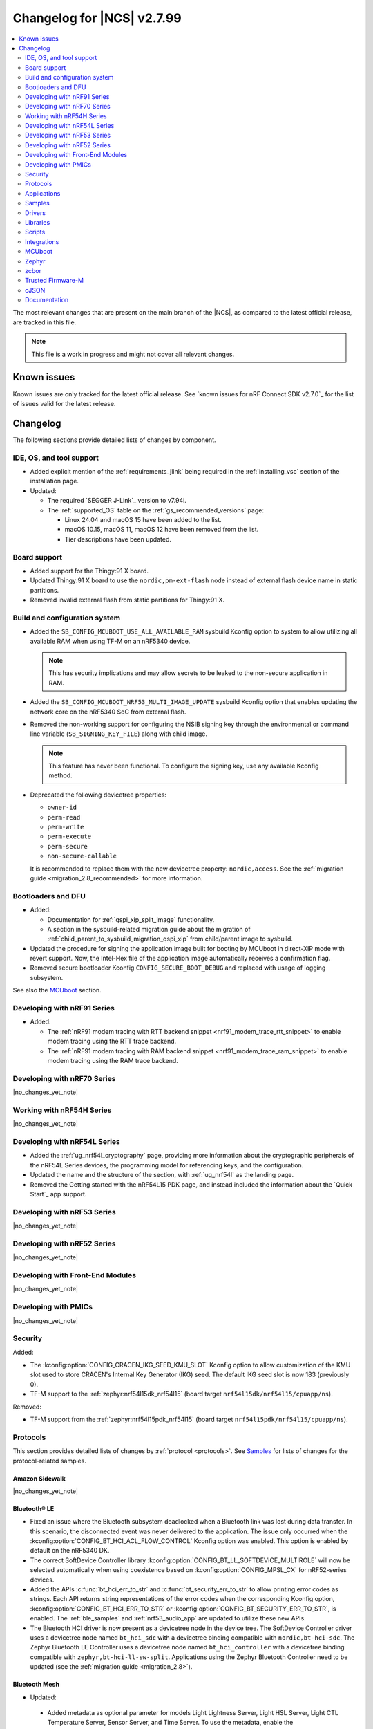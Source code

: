 .. _ncs_release_notes_changelog:

Changelog for |NCS| v2.7.99
###########################

.. contents::
   :local:
   :depth: 2

The most relevant changes that are present on the main branch of the |NCS|, as compared to the latest official release, are tracked in this file.

.. note::
   This file is a work in progress and might not cover all relevant changes.

.. HOWTO

   When adding a new PR, decide whether it needs an entry in the changelog.
   If it does, update this page.
   Add the sections you need, as only a handful of sections is kept when the changelog is cleaned.
   "Protocols" section serves as a highlight section for all protocol-related changes, including those made to samples, libraries, and so on.

Known issues
************

Known issues are only tracked for the latest official release.
See `known issues for nRF Connect SDK v2.7.0`_ for the list of issues valid for the latest release.

Changelog
*********

The following sections provide detailed lists of changes by component.

IDE, OS, and tool support
=========================

* Added explicit mention of the :ref:`requirements_jlink` being required in the :ref:`installing_vsc` section of the installation page.
* Updated:

  * The required `SEGGER J-Link`_ version to v7.94i.
  * The :ref:`supported_OS` table on the :ref:`gs_recommended_versions` page:

    * Linux 24.04 and macOS 15 have been added to the list.
    * macOS 10.15, macOS 11, macOS 12 have been removed from the list.
    * Tier descriptions have been updated.

Board support
=============

* Added support for the Thingy:91 X board.
* Updated Thingy:91 X board to use the ``nordic,pm-ext-flash`` node instead of external flash device name in static partitions.
* Removed invalid external flash from static partitions for Thingy:91 X.

Build and configuration system
==============================

* Added the ``SB_CONFIG_MCUBOOT_USE_ALL_AVAILABLE_RAM`` sysbuild Kconfig option to system to allow utilizing all available RAM when using TF-M on an nRF5340 device.

  .. note::
     This has security implications and may allow secrets to be leaked to the non-secure application in RAM.

* Added the ``SB_CONFIG_MCUBOOT_NRF53_MULTI_IMAGE_UPDATE`` sysbuild Kconfig option that enables updating the network core on the nRF5340 SoC from external flash.

* Removed the non-working support for configuring the NSIB signing key through the environmental or command line variable (``SB_SIGNING_KEY_FILE``) along with child image.

  .. note::
     This feature has never been functional.
     To configure the signing key, use any available Kconfig method.

* Deprecated the following devicetree properties:

  * ``owner-id``
  * ``perm-read``
  * ``perm-write``
  * ``perm-execute``
  * ``perm-secure``
  * ``non-secure-callable``

  It is recommended to replace them with the new devicetree property: ``nordic,access``.
  See the :ref:`migration guide <migration_2.8_recommended>` for more information.

Bootloaders and DFU
===================

* Added:

  * Documentation for :ref:`qspi_xip_split_image` functionality.
  * A section in the sysbuild-related migration guide about the migration of :ref:`child_parent_to_sysbuild_migration_qspi_xip` from child/parent image to sysbuild.

* Updated the procedure for signing the application image built for booting by MCUboot in direct-XIP mode with revert support.
  Now, the Intel-Hex file of the application image automatically receives a confirmation flag.

* Removed secure bootloader Kconfig ``CONFIG_SECURE_BOOT_DEBUG`` and replaced with usage of logging subsystem.

See also the `MCUboot`_ section.

Developing with nRF91 Series
============================

* Added:

  * The :ref:`nRF91 modem tracing with RTT backend snippet <nrf91_modem_trace_rtt_snippet>` to enable modem tracing using the RTT trace backend.
  * The :ref:`nRF91 modem tracing with RAM backend snippet <nrf91_modem_trace_ram_snippet>` to enable modem tracing using the RAM trace backend.

Developing with nRF70 Series
============================

|no_changes_yet_note|

Working with nRF54H Series
==========================

|no_changes_yet_note|

Developing with nRF54L Series
=============================

* Added the :ref:`ug_nrf54l_cryptography` page, providing more information about the cryptographic peripherals of the nRF54L Series devices, the programming model for referencing keys, and the configuration.
* Updated the name and the structure of the section, with :ref:`ug_nrf54l` as the landing page.
* Removed the Getting started with the nRF54L15 PDK page, and instead included the information about the `Quick Start`_ app support.

Developing with nRF53 Series
============================

|no_changes_yet_note|

Developing with nRF52 Series
============================

|no_changes_yet_note|

Developing with Front-End Modules
=================================

|no_changes_yet_note|

Developing with PMICs
=====================

|no_changes_yet_note|

Security
========

Added:

* The :kconfig:option:`CONFIG_CRACEN_IKG_SEED_KMU_SLOT` Kconfig option to allow customization of the KMU slot used to store CRACEN's Internal Key Generator (IKG) seed. The default IKG seed slot is now 183 (previously 0).
* TF-M support to the :ref:`zephyr:nrf54l15dk_nrf54l15` (board target ``nrf54l15dk/nrf54l15/cpuapp/ns``).

Removed:

* TF-M support from the :ref:`zephyr:nrf54l15pdk_nrf54l15` (board target ``nrf54l15pdk/nrf54l15/cpuapp/ns``).

Protocols
=========

This section provides detailed lists of changes by :ref:`protocol <protocols>`.
See `Samples`_ for lists of changes for the protocol-related samples.

Amazon Sidewalk
---------------

|no_changes_yet_note|

Bluetooth® LE
-------------

* Fixed an issue where the Bluetooth subsystem deadlocked when a Bluetooth link was lost during data transfer.
  In this scenario, the disconnected event was never delivered to the application.
  The issue only occurred when the :kconfig:option:`CONFIG_BT_HCI_ACL_FLOW_CONTROL` Kconfig option was enabled.
  This option is enabled by default on the nRF5340 DK.
* The correct SoftDevice Controller library :kconfig:option:`CONFIG_BT_LL_SOFTDEVICE_MULTIROLE` will now be selected automatically when using coexistence based on :kconfig:option:`CONFIG_MPSL_CX` for nRF52-series devices.
* Added the APIs :c:func:`bt_hci_err_to_str` and :c:func:`bt_security_err_to_str` to allow printing error codes as strings.
  Each API returns string representations of the error codes when the corresponding Kconfig option, :kconfig:option:`CONFIG_BT_HCI_ERR_TO_STR` or :kconfig:option:`CONFIG_BT_SECURITY_ERR_TO_STR`, is enabled.
  The :ref:`ble_samples` and :ref:`nrf53_audio_app` are updated to utilize these new APIs.
* The Bluetooth HCI driver is now present as a devicetree node in the device tree.
  The SoftDevice Controller driver uses a devicetree node named ``bt_hci_sdc`` with a devicetree binding compatible with ``nordic,bt-hci-sdc``.
  The Zephyr Bluetooth LE Controller uses a devicetree node named ``bt_hci_controller`` with a devicetree binding compatible with ``zephyr,bt-hci-ll-sw-split``.
  Applications using the Zephyr Bluetooth Controller need to be updated (see the :ref:`migration guide <migration_2.8>`).

Bluetooth Mesh
--------------

* Updated:

 * Added metadata as optional parameter for models Light Lightness Server, Light HSL Server, Light CTL Temperature Server, Sensor Server, and Time Server.
   To use the metadata, enable the :kconfig:option:`CONFIG_BT_MESH_LARGE_COMP_DATA_SRV` Kconfig option.

* Removed the ``BT_MESH_SENSOR_USE_LEGACY_SENSOR_VALUE`` Kconfig option, deprecated in the |NCS| v2.6.0, as the old APIs, based on the :c:struct:`sensor_value` type, are removed.
  Applications using the old APIs must be updated, as described in the :ref:`v2.6.0 migration guide <nrf5340_audio_migration_notes>`.

DECT NR+
--------

|no_changes_yet_note|

Enhanced ShockBurst (ESB)
-------------------------

|no_changes_yet_note|

Gazell
------

|no_changes_yet_note|

Matter
------

* Added:

  * The Kconfig options to configure parameters impacting persistent subscriptions re-establishment:

    * :kconfig:option:`CONFIG_CHIP_MAX_ACTIVE_CASE_CLIENTS`
    * :kconfig:option:`CONFIG_CHIP_MAX_ACTIVE_DEVICES`
    * :kconfig:option:`CONFIG_CHIP_SUBSCRIPTION_RESUMPTION_MIN_RETRY_INTERVAL`
    * :kconfig:option:`CONFIG_CHIP_SUBSCRIPTION_RESUMPTION_RETRY_MULTIPLIER`

  * The :ref:`ug_matter_device_memory_profiling` section to the :ref:`ug_matter_device_optimizing_memory` page.
    The section contains useful commands for measuring memory and troubleshooting tips.
  * The ZMS file subsystem to all devices that contain RRAM, such as the nRF54L Series devices.

* Changed:

  * The default Trusted Storage AEAD key to Hardware Unique Key (HUK) for supported nRF54L Series devices.
  * Renamed the ``CONFIG_CHIP_FACTORY_RESET_ERASE_NVS`` Kconfig option to :kconfig:option:`CONFIG_CHIP_FACTORY_RESET_ERASE_SETTINGS`.
    The new Kconfig option now works for both NVS and ZMS file system backends.
  * The firmware version format used for informational purposes when using the :file:``VERSION`` file.
    The format now includes the optional ``EXTRAVERSION`` component.

Matter fork
+++++++++++

The Matter fork in the |NCS| (``sdk-connectedhomeip``) contains all commits from the upstream Matter repository up to, and including, the ``v1.3.0.0`` tag.

The following list summarizes the most important changes inherited from the upstream Matter:

|no_changes_yet_note|

nRF IEEE 802.15.4 radio driver
------------------------------

|no_changes_yet_note|

Thread
------

* Added the :ref:`ug_thread_build_report` and described how to use it.
* Changed the default Trusted Storage AEAD key to Hardware Unique Key (HUK) for supported nRF54L Series devices.

Zigbee
------

|no_changes_yet_note|

Wi-Fi
-----

* The WPA supplicant is now switched to Zephyr upstream's fork instead of |NCS|.

Applications
============

This section provides detailed lists of changes by :ref:`application <applications>`.

Machine learning
----------------

* Added:

  * Support for sampling ADXL362 sensor from PPR core on the :ref:`zephyr:nrf54h20dk_nrf54h20`.

Asset Tracker v2
----------------

* Added a note that the :ref:`asset_tracker_v2` application is in the maintenance mode and recommended to use the :ref:`nrf_cloud_multi_service` sample instead.

Connectivity Bridge
-------------------

* Updated the new nrfx UARTE driver implementation by setting the :kconfig:option:`CONFIG_UART_NRFX_UARTE_LEGACY_SHIM` Kconfig option to ``n``.
  This resolves an issue where data from UART0 ends up in UART1 sometimes after the device was reset.

IPC radio firmware
------------------

|no_changes_yet_note|

Matter Bridge
-------------

* Added:

  * The :kconfig:option:`CONFIG_NCS_SAMPLE_MATTER_ZAP_FILES_PATH` Kconfig option, which specifies ZAP files location for the application.
    By default, the option points to the :file:`src/default_zap` directory and can be changed to any path relative to application's location that contains the ZAP file and :file:`zap-generated` directory.
  * Experimental support for the :ref:`zephyr:nrf54h20dk_nrf54h20`.
  * Optional smart plug device functionality.
  * Experimental support for the Thread protocol.
  * Added :ref:`multiprotocol_bt_thread` page.

nRF5340 Audio
-------------

* Added:

  * The APIs :c:func:`bt_hci_err_to_str` and :c:func:`bt_security_err_to_str` that are used to allow printing error codes as strings.
    Each API returns string representations of the error codes when the corresponding Kconfig option, :kconfig:option:`CONFIG_BT_HCI_ERR_TO_STR` or :kconfig:option:`CONFIG_BT_SECURITY_ERR_TO_STR`, is enabled.

* Updated the :ref:`nrf53_audio_app_overview` documentation page with the :ref:`nrf53_audio_app_overview_files` section.

nRF Desktop
-----------

* Added:

  * A debug configuration enabling the `Fast Pair`_ feature on the nRF54L15 PDK with the ``nrf54l15pdk/nrf54l15/cpuapp`` board target.
  * An application versioning using the :file:`VERSION` file.
    The versioning is only applied to the application configurations that use the MCUboot bootloader.
  * The :ref:`CONFIG_DESKTOP_USB_HID_REPORT_SENT_ON_SOF <config_desktop_app_options>` Kconfig option to :ref:`nrf_desktop_usb_state`.
    The option allows to synchronize providing HID data with USB Start of Frame (SOF).
    The feature reduces the negative impact of jitter related to USB polls, but it also increases HID data latency.
    For details, see :ref:`nrf_desktop_usb_state_sof_synchronization`.
  * Local HID report buffering in :ref:`nrf_desktop_usb_state`.
    This ensures that the memory buffer passed to the USB next stack is valid until a HID report is sent and allows to enqueue up to two HID input reports for a USB HID instance (used only when :ref:`CONFIG_DESKTOP_USB_HID_REPORT_SENT_ON_SOF <config_desktop_app_options>` Kconfig option is enabled).
  * Bootup logs with the manifest semantic version information to :ref:`nrf_desktop_dfu_mcumgr` when the module is used for SUIT DFU and the SDFW supports semantic versioning (requires v0.6.2 and higher).
  * Manifest semantic version information to the firmware information response in :ref:`nrf_desktop_dfu` when the module is used for SUIT DFU and the SDFW supports semantic versioning (requires v0.6.2 and higher).
  * A missing DTS node compatible with ``zephyr,hid-device`` to the nRF52840 DK in the MCUboot QSPI configuration.
    This ensures support for HID over USB when the USB next stack is selected.
  * The USB next stack (:ref:`CONFIG_DESKTOP_USB_STACK_NEXT <config_desktop_app_options>`) implies partial erase feature of the nRF SoC flash driver (:kconfig:option:`CONFIG_SOC_FLASH_NRF_PARTIAL_ERASE`).
    This is done to improve stability of the USB next stack.
    The partial erase feature works around device errors that might be reported by Windows USB host in Device Manager if USB cable is connected while erasing secondary image slot in the background.
  * Bluetooth connectivity support (:ref:`CONFIG_DESKTOP_BT <config_desktop_app_options>`) implies using a separate workqueue for connection TX notify processing (:kconfig:option:`CONFIG_BT_CONN_TX_NOTIFY_WQ`) if MPSL is used for synchronization between the flash memory driver and radio (:kconfig:option:`CONFIG_SOC_FLASH_NRF_RADIO_SYNC_MPSL`).
    This is done to work around the timeout in MPSL flash synchronization (``NCSDK-29354`` known issue).
    See :ref:`known_issues` for details.

* Updated:

  * The :kconfig:option:`CONFIG_BT_ADV_PROV_TX_POWER_CORRECTION_VAL` Kconfig option value in configurations with the Fast Pair support.
    The value is now aligned with the Fast Pair requirements.
  * The :kconfig:option:`CONFIG_NRF_RRAM_WRITE_BUFFER_SIZE` Kconfig option value in the nRF54L15 PDK configurations to ensure short write slots.
    It prevents timeouts in the MPSL flash synchronization caused by allocating long write slots while maintaining a Bluetooth LE connection with short intervals and no connection latency.
  * The method of obtaining hardware ID using Zephyr's :ref:`zephyr:hwinfo_api` on the :ref:`zephyr:nrf54h20dk_nrf54h20`.
    Replaced the custom implementation of the :c:func:`z_impl_hwinfo_get_device_id` function in the nRF Desktop application with the native Zephyr driver function that now supports the :ref:`zephyr:nrf54h20dk_nrf54h20` board target.
    Removed the ``CONFIG_DESKTOP_HWINFO_BLE_ADDRESS_FICR_POSTFIX`` Kconfig option as a postfix constant is no longer needed for the Zephyr native driver.
    The driver uses ``BLE.ADDR``, ``BLE.IR``, and ``BLE.ER`` fields of the Factory Information Configuration Registers (FICR) to provide 8 bytes of unique hardware ID.
  * The :ref:`nrf_desktop_dfu_mcumgr` to recognize the MCUmgr custom group ID (:kconfig:option:`CONFIG_MGMT_GROUP_ID_SUIT`) from the SUITFU subsystem (:kconfig:option:`CONFIG_MGMT_SUITFU`) as a DFU-related command group.
  * All build configurations with the DFU over MCUmgr support to require encryption for operations on the Bluetooth GATT SMP service (see the :kconfig:option:`CONFIG_MCUMGR_TRANSPORT_BT_PERM_RW_ENCRYPT` Kconfig option).
    The Bluetooth pairing procedure of the unpaired Bluetooth peers must now be performed before the DFU operation.
  * The :ref:`nrf_desktop_dfu_mcumgr` to enable the MCUmgr handler that is used to report the bootloader information (see the :kconfig:option:`CONFIG_MCUMGR_GRP_OS_BOOTLOADER_INFO` Kconfig option).
  * The MCUboot image configurations for the :ref:`zephyr:nrf54l15dk_nrf54l15` board to enable Link Time Optimization (LTO) (see the :kconfig:option:`CONFIG_LTO` Kconfig option) and reduce the memory footprint of the bootloader.
  * The partition memory configurations for the :ref:`zephyr:nrf54l15dk_nrf54l15` board to optimize the size of the MCUboot bootloader partition.

nRF Machine Learning (Edge Impulse)
-----------------------------------

|no_changes_yet_note|

Serial LTE modem
----------------

* Added:

  * DTLS support for the ``#XUDPSVR`` and ``#XSSOCKET`` (UDP server sockets) AT commands when the :file:`overlay-native_tls.conf` configuration file is used.
  * The :kconfig:option:`CONFIG_SLM_PPP_FALLBACK_MTU` Kconfig option that is used to control the MTU used by PPP when the cellular link MTU is not returned by the modem in response to the ``AT+CGCONTRDP=0`` AT command.
  * Handler for new nRF Cloud event type ``NRF_CLOUD_EVT_RX_DATA_DISCON``.
  * Support for socket option ``AT_SO_IPV6_DELAYED_ADDR_REFRESH``.

* Removed:

  * Support for the :file:`overlay-native_tls.conf` configuration file with the ``thingy91/nrf9160/ns`` board target.
  * Support for deprecated RAI socket options ``AT_SO_RAI_LAST``, ``AT_SO_RAI_NO_DATA``, ``AT_SO_RAI_ONE_RESP``, ``AT_SO_RAI_ONGOING``, and ``AT_SO_RAI_WAIT_MORE``.

* Updated:

  * AT string parsing to utilize the :ref:`at_parser_readme` library instead of the :ref:`at_cmd_parser_readme` library.
  * The ``#XUDPCLI`` and ``#XSSOCKET`` (UDP client sockets) AT commands to use Zephyr's Mbed TLS with DTLS when the :file:`overlay-native_tls.conf` configuration file is used.

Thingy:53: Matter weather station
---------------------------------

* Added:

  * The :kconfig:option:`CONFIG_NCS_SAMPLE_MATTER_ZAP_FILES_PATH` Kconfig option, which specifies ZAP files location for the application.
    By default, the option points to the :file:`src/default_zap` directory and can be changed to any path relative to application's location that contains the ZAP file and :file:`zap-generated` directory.

Samples
=======

This section provides detailed lists of changes by :ref:`sample <samples>`.

Amazon Sidewalk samples
-----------------------

|no_changes_yet_note|

Bluetooth samples
-----------------

* Added:

  * The :ref:`ble_radio_notification_conn_cb` sample demonstrating how to use the :ref:`ug_radio_notification_conn_cb` feature.
  * The :ref:`bluetooth_conn_time_synchronization` sample demonstrating microsecond-accurate synchronization of connections that are happening over Bluetooth® Low Energy Asynchronous Connection-oriented Logical transport (ACL).

* :ref:`bluetooth_isochronous_time_synchronization`:

  * Fixed **LED** toggling issues on nRF52 and nRF53 Series devices that would occur after RTC wraps that occur every ~8.5 minutes.
    The **LED** previously toggled unintentionally, at the wrong point in time, or not at all.

* :ref:`ble_event_trigger` sample:

  * Moved to the :file:`samples/bluetooth/event_trigger` folder.

* :ref:`peripheral_hr_coded` sample:

   * Fixed an issue where the HCI LE Set Extended Advertising Enable command was called with a NULL pointer.

* Added support for the :ref:`zephyr:nrf54l15dk_nrf54l15` board in the following samples:

  * :ref:`central_bas`
  * :ref:`bluetooth_central_hr_coded`
  * :ref:`multiple_adv_sets`
  * :ref:`peripheral_bms`
  * :ref:`peripheral_cgms`
  * :ref:`peripheral_cts_client`
  * :ref:`peripheral_gatt_dm`
  * :ref:`peripheral_hr_coded`
  * :ref:`peripheral_mds`
  * :ref:`peripheral_nfc_pairing`
  * :ref:`power_profiling`
  * :ref:`peripheral_rscs`
  * :ref:`shell_bt_nus`
  * :ref:`ble_throughput`

* :ref:`peripheral_mds` sample:

  * Fixed an issue where device ID was incorrectly set during system initialization because MAC address was not available at that time.
    The device ID is now set to ``ncs-ble-testdevice`` by default using the :kconfig:option:`CONFIG_MEMFAULT_NCS_DEVICE_ID` Kconfig option.

Bluetooth Fast Pair samples
---------------------------

* Updated:

  * The values for the :kconfig:option:`CONFIG_BT_ADV_PROV_TX_POWER_CORRECTION_VAL` Kconfig option in all configurations, and for the :kconfig:option:`CONFIG_BT_FAST_PAIR_FMDN_TX_POWER_CORRECTION_VAL` Kconfig option in configurations with the Find My Device Network (FMDN) extension support.
    The values are now aligned with the Fast Pair requirements.

* :ref:`fast_pair_locator_tag` sample:

  * Added:

    * LED indication on development kits for the Fast Pair advertising state.
    * An application versioning using the :file:`VERSION` file.
    * The DFU support which can be enabled using the ``SB_CONFIG_APP_DFU`` sysbuild Kconfig option.
      DFU is available for all supported targets except the ``debug`` configurations of :ref:`zephyr:nrf52dk_nrf52832` and :ref:`zephyr:nrf52833dk_nrf52833` due to size constraints.

  * Updated:

    * The :ref:`ipc_radio` image configuration by splitting it into the debug and release configurations.
    * The location of the sample configuration.
      It has been moved from the root sample directory to the dedicated folder (:file:`locator_tag/configuration`).
    * The ``fp_adv`` module to use the trigger requests for the Fast Pair advertising state instead of setting the Fast Pair advertising mode directly.

Bluetooth Mesh samples
----------------------

* For all Bluetooth Mesh samples:

  * Added support for the :ref:`zephyr:nrf54l15dk_nrf54l15` board.
  * Added support for Zephyr Memory Storage (ZMS) when compiling for the :ref:`zephyr:nrf54l15dk_nrf54l15` board.
  * Removed support for the nRF54L15 PDK.

* :ref:`bluetooth_ble_peripheral_lbs_coex` sample:

  * Updated the usage of the :c:macro:`BT_LE_ADV_CONN` macro.
    See the Bluetooth Host section in Zephyr's :ref:`zephyr:migration_3.7`.

Cellular samples
----------------

* Added the :ref:`uicc_lwm2m_sample` sample.

* :ref:`fmfu_smp_svr_sample` sample:

  * Removed the unused :ref:`at_cmd_parser_readme` library.

* :ref:`modem_shell_application` sample:

  * Added ``link modem`` command for initializing and shutting down the modem.
  * Updated to use the :ref:`at_parser_readme` library instead of the :ref:`at_cmd_parser_readme` library.

* :ref:`nrf_cloud_rest_fota` sample:

  * Added support for setting the FOTA update check interval using the config section in the shadow.
  * Removed redundant logging now done by the :ref:`lib_nrf_cloud` library.

* :ref:`nrf_cloud_multi_service` sample:

  * Added:

    * The :kconfig:option:`CONFIG_TEST_COUNTER_MULTIPLIER` Kconfig option to multiply the number of test counter messages sent, for testing purposes.
    * A handler for new nRF Cloud event type ``NRF_CLOUD_EVT_RX_DATA_DISCON`` to stop sensors and location services.
    * Board support files to enable Wi-Fi scanning for the Thingy:91 X.
    * The :kconfig:option:`CONFIG_SEND_ONLINE_ALERT` Kconfig option to enable calling the :c:func:`nrf_cloud_alert` function on startup.
    * Logging of the `reset reason code <nRF9160 RESETREAS_>`_.
    * The :kconfig:option:`CONFIG_POST_PROVISIONING_INTERVAL_M` Kconfig option to reduce the provisioning connection interval once the device successfully connects.

  * Updated:

    * Wi-Fi overlays from newlibc to picolib.
    * Handling of JITP association to improve speed and reliability.
    * Renamed the :file:`overlay_nrf7002ek_wifi_no_lte.conf` overlay to :file:`overlay_nrf700x_wifi_mqtt_no_lte.conf`.
    * Renamed the :file:`overlay_nrf7002ek_wifi_coap_no_lte.conf` overlay to :file:`overlay_nrf700x_wifi_coap_no_lte.conf`.
    * The value of the :kconfig:option:`CONFIG_COAP_EXTENDED_OPTIONS_LEN_VALUE` Kconfig option in the :file:`overlay_coap.conf` file.
      A larger value is required now that the :kconfig:option:`CONFIG_NRF_CLOUD_COAP_DOWNLOADS` Kconfig option is enabled.
    * Handling of credentials check to disable network if not using the provisioning service.

  * Fixed an issue where the accepted shadow was not marked as received because the config section did not yet exist in the shadow.
  * Removed redundant logging now done by the :ref:`lib_nrf_cloud` library.

* :ref:`nrf_cloud_rest_device_message` sample:

  * Added:

    * Support for dictionary logs using REST.
    * The :kconfig:option:`CONFIG_SEND_ONLINE_ALERT` Kconfig option to enable calling the :c:func:`nrf_cloud_alert` function on startup.
    * Logging of the `reset reason code <nRF9160 RESETREAS_>`_.

  * Updated:

    * Credentials check to also see if AWS root CA cert is likely present.
    * Credentials check failure to disable network if not using the provisioning service.

  * Removed redundant logging now done by the :ref:`lib_nrf_cloud` library.

* :ref:`nrf_cloud_rest_cell_pos_sample` sample:

  * Removed redundant logging now done by the :ref:`lib_nrf_cloud` library.

* :ref:`smp_svr` sample:

  * Added sysbuild configuration files.

Cryptography samples
--------------------

* Added support for the ``nrf54l15dk/nrf54l15/cpuapp/ns`` board target, replacing ``nrf54l15pdk/nrf54l15/cpuapp/ns``.

Debug samples
-------------

* :ref:`memfault_sample` sample:

  * Increased the value of the :kconfig:option:`CONFIG_MAIN_STACK_SIZE` Kconfig option to 8192 bytes to avoid stack overflow.

|no_changes_yet_note|

DECT NR+ samples
----------------

* Added the :ref:`dect_shell_application` sample.

Edge Impulse samples
--------------------

|no_changes_yet_note|

Enhanced ShockBurst samples
---------------------------

|no_changes_yet_note|

Gazell samples
--------------

|no_changes_yet_note|

Keys samples
------------

|no_changes_yet_note|

Matter samples
--------------

* Added:

  * The :kconfig:option:`CONFIG_NCS_SAMPLE_MATTER_ZAP_FILES_PATH` Kconfig option, which specifies ZAP files location for the sample.
    By default, the option points to the :file:`src/default_zap` directory and can be changed to any path relative to sample's location that contains the ZAP file and :file:`zap-generated` directory.
  * Support for the nRF54L15 DK.
  * Support for :ref:`Trusted Firmware-M <ug_tfm>` on the nRF54L15 SoC.
  * The :ref:`matter_smoke_co_alarm_sample` sample that demonstrates implementation of Matter Smoke CO alarm device type.

* :ref:`matter_lock_sample` sample:

    * Added :ref:`Matter Lock schedule snippet <matter_lock_snippets>`, and updated the documentation to use the snippet.

* Enabled the :ref:`ug_thread_build_report` generation in all samples.
* Removed support for the nRF54L15 PDK in all samples.

Networking samples
------------------

* :ref:`http_server` sample:

  * Fixed not to fail with a fatal error if IPv4 or IPv6 server setup fails.

NFC samples
-----------

|no_changes_yet_note|

nRF RPC
-------

* Added the :ref:`nrf_rpc_protocols_serialization_client` and the :ref:`nrf_rpc_protocols_serialization_server` samples.

nRF5340 samples
---------------

* :ref:`smp_svr_ext_xip` sample:

  * This sample has been converted to support sysbuild.
  * Support has been added to demonstrate direct-XIP building and building without network core support.

Peripheral samples
------------------

* :ref:`802154_sniffer` sample:

  * Increased the number of RX buffers to reduce the chances of frame drops during high traffic periods.
  * Disabled the |NCS| boot banner.
  * Added sysbuild configuration for nRF5340.
  * Fixed the dBm value reported for captured frames.

* :ref:`802154_phy_test` sample:

  * Added build configuration for the nRF54H20.

* :ref:`radio_test` sample:

  * Added packet reception limit for the ``start_rx`` command.

PMIC samples
------------

* Added:

  * Support for the :ref:`zephyr:nrf54l15dk_nrf54l15` and :ref:`zephyr:nrf54h20dk_nrf54h20` to the PMIC samples.

* :ref:`npm1300_fuel_gauge` sample:

  * Updated to accommodate API changes in nRF Fuel Gauge library v0.11.1.

SDFW samples
------------

|no_changes_yet_note|

Sensor samples
--------------

|no_changes_yet_note|

SUIT samples
------------

|no_changes_yet_note|

Trusted Firmware-M (TF-M) samples
---------------------------------

* Replaced support for the ``nrf54l15pdk/nrf54l15/cpuapp/ns`` board target with ``nrf54l15dk/nrf54l15/cpuapp/ns``.

Thread samples
--------------

* Enabled the :ref:`ug_thread_build_report` generation in all samples.

* :ref:`ot_cli_sample` sample:

  * Added support for the :ref:`zephyr:nrf54l15dk_nrf54l15` in the low-power snippet.
  * Added experimental support for :ref:`Trusted Firmware-M <ug_tfm>` on the nRF54L15 SoC.

Zigbee samples
--------------

* :ref:`zigbee_light_switch_sample` sample:

  * Added the option to configure transmission power.
  * Fixed the FOTA configuration for the nRF5340 DK.

Wi-Fi samples
-------------

* :ref:`wifi_radio_test` sample:

  * Added capture timeout as a parameter for packet capture.
  * Expanded the scope of ``wifi_radio_test show_config`` subcommand and rectified the behavior of ``wifi_radio_test tx_pkt_preamble`` subcommand.

* :ref:`softap_wifi_provision_sample` sample:

  * Increased the value of the :kconfig:option:`CONFIG_SOFTAP_WIFI_PROVISION_THREAD_STACK_SIZE` Kconfig option to 8192 bytes to avoid stack overflow.

* :ref:`wifi_shell_sample` sample:

  * Added support for running the full stack on the Thingy:91 X.
     This is a special configuration that uses the nRF5340 as the host chip instead of the nRF9151.

Other samples
-------------

* :ref:`coremark_sample` sample:

  * Updated the logging mode to minimal (:kconfig:option:`CONFIG_LOG_MODE_MINIMAL`) to reduce the sample's memory footprint and ensure no logging interference with the running benchmark.

Drivers
=======

This section provides detailed lists of changes by :ref:`driver <drivers>`.

|no_changes_yet_note|

Wi-Fi drivers
-------------

* nRF70 Series Wi-Fi driver is upstreamed to Zephyr, so, removed from the |NCS|.

Libraries
=========

This section provides detailed lists of changes by :ref:`library <libraries>`.

Binary libraries
----------------

|no_changes_yet_note|

Bluetooth libraries and services
--------------------------------

* :ref:`bt_fast_pair_readme` library:

  * Added:

    * The :kconfig:option:`CONFIG_BT_FAST_PAIR_BN` Kconfig option that enables support for the Battery Notification extension.
      You must enable this option to access Fast Pair API elements associated with the Battery Notification extension.
    * The :kconfig:option:`CONFIG_BT_FAST_PAIR_SUBSEQUENT_PAIRING` Kconfig option allowing the user to control the support for the Fast Pair subsequent pairing feature.
    * The :kconfig:option:`CONFIG_BT_FAST_PAIR_USE_CASE` Kconfig choice option allowing the user to select their target Fast Pair use case.
      The :kconfig:option:`CONFIG_BT_FAST_PAIR_USE_CASE_UNKNOWN`, :kconfig:option:`CONFIG_BT_FAST_PAIR_USE_CASE_INPUT_DEVICE`, :kconfig:option:`CONFIG_BT_FAST_PAIR_USE_CASE_LOCATOR_TAG` and :kconfig:option:`CONFIG_BT_FAST_PAIR_USE_CASE_MOUSE` Kconfig options represent the supported use cases that can be selected as part of this Kconfig choice option.
    * The :kconfig:option:`CONFIG_BT_FAST_PAIR_BOND_MANAGER` Kconfig option that enables the Fast Pair bond management functionality.
      If this option is enabled, the Fast Pair subsystem tracks the Bluetooth bonds created through the Fast Pair Procedure and unpairs them if the procedure is incomplete or the Account Key associated with the bonds is removed.
      It also unpairs the Fast Pair Bluetooth bonds on Fast Pair factory reset.
      The option is enabled by default for Fast Pair use cases that are selected using :kconfig:option:`CONFIG_BT_FAST_PAIR_USE_CASE_INPUT_DEVICE` and :kconfig:option:`CONFIG_BT_FAST_PAIR_USE_CASE_MOUSE` Kconfig options.

  * Removed:

    * The MbedTLS cryptographic backend support in Fast Pair, because it is superseded by the PSA backend.
      Consequently, the :kconfig:option:`CONFIG_BT_FAST_PAIR_CRYPTO_MBEDTLS` Kconfig option has also been removed.
    * The default overrides for the :kconfig:option:`CONFIG_BT_DIS` and :kconfig:option:`CONFIG_BT_DIS_FW_REV` Kconfig options that enable these options together with the Google Fast Pair Service.
      This configuration is now selected only by the Fast Pair use cases that require the Device Information Service (DIS).
    * The default override for the :kconfig:option:`CONFIG_BT_DIS_FW_REV_STR` Kconfig option that was set to :kconfig:option:`CONFIG_MCUBOOT_IMGTOOL_SIGN_VERSION` if :kconfig:option:`CONFIG_BOOTLOADER_MCUBOOT` was enabled.
      The default override is now handled in the Kconfig of the Zephyr Device Information Service (DIS) module and is based on Zephyr's :ref:`zephyr:app-version-details` that uses the :file:`VERSION` file.
    * The :c:func:`bt_fast_pair_factory_reset_user_action_prepare` weak function definition, which could previously be overridden to prepare for the incoming Fast Pair factory reset.
      You can still override the :c:func:`bt_fast_pair_factory_reset_user_action_perform` weak function to perform custom actions during the Fast Pair factory reset.

  * Updated the default values of the following Fast Pair Kconfig options:

    * :kconfig:option:`CONFIG_BT_FAST_PAIR_SUBSEQUENT_PAIRING`
    * :kconfig:option:`CONFIG_BT_FAST_PAIR_REQ_PAIRING`
    * :kconfig:option:`CONFIG_BT_FAST_PAIR_PN`
    * :kconfig:option:`CONFIG_BT_FAST_PAIR_GATT_SERVICE_MODEL_ID`

    These Kconfig options are now disabled by default and are selected only by the Fast Pair use cases that require them.

* :ref:`bt_le_adv_prov_readme`:

  * Updated the :kconfig:option:`CONFIG_BT_ADV_PROV_FAST_PAIR_SHOW_UI_PAIRING` Kconfig option and the :c:func:`bt_le_adv_prov_fast_pair_show_ui_pairing` function to require the enabling of the :kconfig:option:`CONFIG_BT_FAST_PAIR_SUBSEQUENT_PAIRING` Kconfig option.
  * Added the :c:member:`bt_le_adv_prov_adv_state.adv_handle` field to the :c:struct:`bt_le_adv_prov_adv_state` structure to store the advertising handle.
    If the :kconfig:option:`CONFIG_BT_EXT_ADV` Kconfig option is enabled, you can use the :c:func:`bt_hci_get_adv_handle` function to obtain the advertising handle for the advertising set that employs :ref:`bt_le_adv_prov_readme`.
    If the Kconfig option is disabled, the :c:member:`bt_le_adv_prov_adv_state.adv_handle` field must be set to ``0``.
    This field is currently used by the TX Power provider (:kconfig:option:`CONFIG_BT_ADV_PROV_TX_POWER`).

Common Application Framework
----------------------------

|no_changes_yet_note|

Debug libraries
---------------

* :ref:`mod_memfault` library:

  * Added location metrics, including GNSS, cellular, and Wi-Fi specific metrics.
    The metrics are enabled with the :kconfig:option:`CONFIG_MEMFAULT_NCS_LOCATION_METRICS` Kconfig option.

DFU libraries
-------------

* :ref:`lib_dfu_target` library:

  * Updated the DFU Target SUIT implementation to the newest version of the SUIT.
  * Added SUIT cache processing to the DFU Target SUIT library, as described in the :ref:`lib_dfu_target_suit_style_update` section.

Gazell libraries
----------------

|no_changes_yet_note|

Modem libraries
---------------

* Added:

   * The :ref:`at_parser_readme` library.
     The :ref:`at_parser_readme` is a library that parses AT command responses, notifications, and events.
     Compared to the deprecated :ref:`at_cmd_parser_readme` library, it does not allocate memory dynamically and has a smaller footprint.
     For more information on how to transition from the :ref:`at_cmd_parser_readme` library to the :ref:`at_parser_readme` library, see the :ref:`migration guide <migration_2.8_recommended>`.
   * The :ref:`lib_uicc_lwm2m` library.
     This library reads the LwM2M bootstrap configuration from SIM.

* :ref:`at_cmd_parser_readme` library:

  * Deprecated:

    * The :ref:`at_cmd_parser_readme` library in favor of the :ref:`at_parser_readme` library.
      The :ref:`at_cmd_parser_readme` library will be removed in a future version.
      For more information on how to transition from the :ref:`at_cmd_parser_readme` library to the :ref:`at_parser_readme` library, see the :ref:`migration guide <migration_2.8_recommended>`.
    * The :kconfig:option:`CONFIG_AT_CMD_PARSER`.
      This option will be removed in a future version.

  * Renamed the :c:func:`at_parser_cmd_type_get` function to :c:func:`at_parser_at_cmd_type_get` to prevent a name collision.

* :ref:`lte_lc_readme` library:

  * Removed:

    * The :c:func:`lte_lc_init` function.
      All instances of this function can be removed without any additional actions.
    * The :c:func:`lte_lc_deinit` function.
      Use the :c:func:`lte_lc_power_off` function instead.
    * The :c:func:`lte_lc_init_and_connect` function.
      Use the :c:func:`lte_lc_connect` function instead.
    * The :c:func:`lte_lc_init_and_connect_async` function.
      Use the :c:func:`lte_lc_connect_async` function instead.
    * The ``CONFIG_LTE_NETWORK_USE_FALLBACK`` Kconfig option.
      Use the :kconfig:option:`CONFIG_LTE_NETWORK_MODE_LTE_M_NBIOT` or :kconfig:option:`CONFIG_LTE_NETWORK_MODE_LTE_M_NBIOT_GPS` Kconfig option instead.
      In addition, you can control the priority between LTE-M and NB-IoT using the :kconfig:option:`CONFIG_LTE_MODE_PREFERENCE` Kconfig option.

  * Deprecated the :c:macro:`LTE_LC_ON_CFUN` macro.
    Use the :c:macro:`NRF_MODEM_LIB_ON_CFUN` macro instead.

  * Added a new :c:enumerator:`LTE_LC_EVT_RAI_UPDATE` event that is enabled with the :kconfig:option:`CONFIG_LTE_RAI_REQ` Kconfig option.

  * Updated:

    * To use the :ref:`at_parser_readme` library instead of the :ref:`at_cmd_parser_readme` library.
    * The :c:func:`lte_lc_neighbor_cell_measurement` function to return an error for invalid GCI count.
    * The :c:func:`lte_lc_factory_reset` function has been deprecated.
      Use the ``AT%XFACTORYRESET`` AT command instead.
      Refer to the :ref:`migration guide <migration_2.8>` for more details.
    * The :c:enum:`lte_lc_factory_reset_type` type has been deprecated.
    * The :c:func:`lte_lc_reduced_mobility_get` and :c:func:`lte_lc_reduced_mobility_set` functions have been deprecated.
      Refer to the :ref:`migration guide <migration_2.8>` for more details.
    * The :c:enum:`lte_lc_reduced_mobility_mode` type has been deprecated.
      Refer to the :ref:`migration guide <migration_2.8>` for more details.

* :ref:`lib_location` library:

  * Fixed:

    * A bug causing the GNSS obstructed visibility detection to sometimes count only part of the tracked satellites.
    * A bug causing the GNSS obstructed visibility detection to be sometimes performed twice.

  * Removed the unused :ref:`at_cmd_parser_readme` library.

* :ref:`lib_zzhc` library:

  * Updated to use the :ref:`at_parser_readme` library instead of the :ref:`at_cmd_parser_readme` library.

* :ref:`modem_info_readme` library:

  * Updated:

    * To use the :ref:`at_parser_readme` library instead of the :ref:`at_cmd_parser_readme` library.
    * The formulas of RSRP and RSRQ values in :c:macro:`RSRP_IDX_TO_DBM` and :c:macro:`RSRQ_IDX_TO_DB` based on AT command reference guide updates.
      The formulas are now aligned with the modem implementation that has not changed
      but the AT command reference guide has not been up to date with the modem implementation.

  * Removed ``RSRP_OFFSET_VAL``, ``RSRQ_OFFSET_VAL`` and ``RSRQ_SCALE_VAL`` from the API.
    Clients should have used the :c:macro:`RSRP_IDX_TO_DBM` and the :c:macro:`RSRQ_IDX_TO_DB` macros.

* :ref:`nrf_modem_lib_lte_net_if` library:

  * Added a log warning suggesting a SIM card to be installed if a UICC error is detected by the modem.
  * Fixed a bug causing the cell network to be treated as offline if IPv4 is not assigned.

* :ref:`nrf_modem_lib_readme`:

  * Added support for socket option ``SO_IPV6_DELAYED_ADDR_REFRESH``.

  * Updated:

    * The RTT trace backend to allocate the RTT channel at boot, instead of when the modem is activated.
    * The flash trace backend to solve concurrency issues when reading traces while writing, and when reinitializing the application (warm start).
    * Renamed the nRF91 socket offload layer from ``nrf91_sockets`` to ``nrf9x_sockets`` to reflect that the offload layer is not exclusive to the nRF91 Series SiPs.
    * The :ref:`modem_trace_module` to let the trace thread sleep when the modem trace level is set to :c:enumerator:`NRF_MODEM_LIB_TRACE_LEVEL_OFF` using the :c:func:`nrf_modem_lib_trace_level_set` function, and the trace backend returns ``-ENOSPC``.
      The trace thread wakes up when another trace level is set.
    * The RTT trace backend to return ``-ENOSPC`` when the RTT buffer is full.
      This allows the trace thread to sleep to save power.


  * Rename the nRF91 socket offload layer from ``nrf91_sockets`` to ``nrf9x_sockets`` to reflect that the offload layer is not exclusive to the nRF91 Series SiPs.

  * Removed:

    * Support for deprecated RAI socket options ``SO_RAI_LAST``, ``SO_RAI_NO_DATA``, ``SO_RAI_ONE_RESP``, ``SO_RAI_ONGOING``, and ``SO_RAI_WAIT_MORE``.
    * The mutex in the :c:func:`nrf9x_socket_offload_getaddrinfo` function after updating the :c:func:`nrf_getaddrinfo` function to handle concurrent requests.

* :ref:`modem_info_readme` library:

  * Fixed a potential issue with scanf in the :c:func:`modem_info_get_current_band` function, which could lead to memory corruption.

* :ref:`modem_key_mgmt` library:

  * Added the :c:func:`modem_key_mgmt_clear` function to delete all credentials associated with a security tag.

* :ref:`pdn_readme` library:

  * Added the event ``PDN_EVENT_CTX_DESTROYED`` to indicate when a PDP context is destroyed.
    This happens when the modem is switched to minimum functionality mode (``CFUN=0``).

* :ref:`sms_readme` library:

  * Added the :kconfig:option:`CONFIG_SMS_STATUS_REPORT` Kconfig option to configure whether the SMS status report is requested.

  * Updated:

    * To use the ``AT+CMMS`` AT command when sending concatenated SMS message.
    * To set "7" as a fallback SMS service center address for type approval SIM cards which do not have it set.

* :ref:`lib_at_shell` library:

  * Added the :kconfig:option:`CONFIG_AT_SHELL_UNESCAPE_LF` Kconfig option to enable reception of multiline AT commands.
  * Updated the :c:func:`at_shell` function to replace ``\n`` with ``<CR><LF>`` if :kconfig:option:`CONFIG_AT_SHELL_UNESCAPE_LF` is enabled.

* :ref:`modem_key_mgmt` library:

  * Updated the :c:func:`modem_key_mgmt_read()` function to return the actual size buffer required to read the certificate if the size provided is too small.

Multiprotocol Service Layer libraries
-------------------------------------

* The Kconfig option ``CONFIG_MPSL_CX_THREAD`` has been renamed to :kconfig:option:`CONFIG_MPSL_CX_3WIRE` to better indicate multiprotocol compatibility.
* The Kconfig option ``CONFIG_MPSL_CX_BT_1WIRE`` has been deprecated.
* Added:

  * A 1-wire coexistence implementation which can be enabled using the Kconfig option :kconfig:option:`CONFIG_MPSL_CX_1WIRE`.

* Fixed:

  * An issue where the HFXO would be left on after uninitializing MPSL when the RC oscillator was used as the Low Frequency clock source (DRGN-22809).

Libraries for networking
------------------------

* :ref:`lib_lwm2m_client_utils` library:

  * Updated to use the :ref:`at_parser_readme` library instead of the :ref:`at_cmd_parser_readme` library.

* :ref:`lib_nrf_cloud_rest` library:

  * Added the function :c:func:`nrf_cloud_rest_shadow_transform_request` to request shadow data using a JSONata expression.

* :ref:`lib_nrf_cloud` library:

  * Added:

    * The function :c:func:`nrf_cloud_client_id_runtime_set` to set the device ID string if the :kconfig:option:`CONFIG_NRF_CLOUD_CLIENT_ID_SRC_RUNTIME` Kconfig option is enabled.
    * The functions :c:func:`nrf_cloud_sec_tag_set` and :c:func:`nrf_cloud_sec_tag_get` to set and get the sec tag used for nRF Cloud credentials.
    * A new nRF Cloud event type ``NRF_CLOUD_EVT_RX_DATA_DISCON`` which is generated when a device is deleted from nRF Cloud.
    * The functions :c:func:`nrf_cloud_print_details` and :c:func:`nrf_cloud_print_cloud_details` to log common nRF Cloud connection information in a uniform way.
    * The :kconfig:option:`CONFIG_NRF_CLOUD_PRINT_DETAILS` Kconfig option to enable the above functions.
    * The :kconfig:option:`CONFIG_NRF_CLOUD_VERBOSE_DETAILS` Kconfig option to print all details instead of only the device ID.
    * Experimental support for shadow transform requests over MQTT using the :c:func:`nrf_cloud_shadow_transform_request` function.
      This functionality is enabled by the :kconfig:option:`CONFIG_NRF_CLOUD_MQTT_SHADOW_TRANSFORMS` Kconfig option.
    * The :kconfig:option:`CONFIG_NRF_CLOUD_COMBINED_CA_CERT_SIZE_THRESHOLD` and :kconfig:option:`CONFIG_NRF_CLOUD_COAP_CA_CERT_SIZE_THRESHOLD` Kconfig options to compare with the current root CA certificate size.
    * The functions :c:func:`nrf_cloud_sec_tag_coap_jwt_set` and :c:func:`nrf_cloud_sec_tag_coap_jwt_get` to set and get the sec tag used for nRF Cloud CoAP JWT signing.

  * Updated:

    * The :kconfig:option:`CONFIG_NRF_CLOUD_CLIENT_ID_SRC_RUNTIME` Kconfig option to be available with CoAP and REST.
    * The JSON string representing longitude in ``PVT`` reports from ``lng`` to ``lon`` to align with nRF Cloud.
      nRF Cloud still accepts ``lng`` for backward compatibility.
    * The handling of MQTT JITP device association to improve speed and reliability.
    * To use nRF Cloud's custom MQTT topics instead of the default AWS topics.
    * MQTT and CoAP transports to use a single unified DNS lookup mechanism that supports IPv4 and IPv6, fallback to IPv4, and handling of multiple addresses returned by :c:func:`getaddrinfo`.
    * The log module in the :file:`nrf_cloud_fota_common.c` file from ``NRF_CLOUD`` to ``NRF_CLOUD_FOTA``.
    * The :c:func:`nrf_cloud_credentials_configured_check` function to retrieve the size of the root CA, and compare it to thresholds to decide whether the CoAP, AWS, or both root CA certs are present.
      Use this information to log helpful information and decide whether the root CA certificates are compatible with the configured connection type.

  * Deprecated:

    * The :kconfig:option:`CONFIG_NRF_CLOUD_IPV6` Kconfig option, which now no longer forces the nRF Cloud MQTT transport to use IPv4 when not enabled.
      Instead, use the :kconfig:option:`CONFIG_NET_IPV4` and :kconfig:option:`CONFIG_NET_IPV6` Kconfig options to customize which IP versions the :ref:`lib_nrf_cloud` library uses.
    * The :kconfig:option:`CONFIG_NRF_CLOUD_STATIC_IPV4` and :kconfig:option:`CONFIG_NRF_CLOUD_STATIC_IPV4_ADDR` Kconfig options.
      Support for statically configured nRF Cloud IP Addresses will soon be removed.
      Leave :kconfig:option:`CONFIG_NRF_CLOUD_STATIC_IPV4` disabled to instead use automatic DNS lookup.

  * Fixed:

  * An issue in the :c:func:`nrf_cloud_send` function that prevented data in the provided :c:struct:`nrf_cloud_obj` structure from being sent to the bulk and bin topics.
  * An issue where the modem was not shut down from bootloader mode before attempting to initialize in normal mode after an unsuccessful update.

* :ref:`lib_nrf_cloud_coap` library:

  * Fixed:

    * A hard fault that occurred when encoding AGNSS request data and the ``net_info`` field of the :c:struct:`nrf_cloud_rest_agnss_request` structure is NULL.
    * An issue where certain CoAP functions could return zero, indidicating success, even though there was an error.

  * Updated:

    * To use a shorter resource string for the ``d2c/bulk`` resource.
    * The function :c:func:`nrf_cloud_coap_shadow_get` to return ``-E2BIG`` if the received shadow data was truncated because the provided buffer was not big enough.
    * The :kconfig:option:`CONFIG_NRF_CLOUD_COAP_DOWNLOADS` Kconfig option to be enabled by default if either the :kconfig:option:`CONFIG_NRF_CLOUD_FOTA_POLL` or :kconfig:option:`CONFIG_NRF_CLOUD_PGPS` Kconfig option is enabled.

  * Removed the experimental status (:kconfig:option:`CONFIG_EXPERIMENTAL`) from the :kconfig:option:`CONFIG_NRF_CLOUD_COAP_DOWNLOADS` Kconfig option.

  * Added the :kconfig:option:`CONFIG_NRF_CLOUD_COAP_DISCONNECT_ON_FAILED_REQUEST` Kconfig option to disconnect the CoAP client on a failed request.
  * Added the :kconfig:option:`CONFIG_NRF_CLOUD_COAP_JWT_SEC_TAG` Kconfig option to allow for a separate sec tag to be used for nRF Cloud CoAP JWT signing.

* :ref:`lib_lwm2m_client_utils` library:

  * Fixed an issue where a failed delta update for the modem would not clear the state and blocks future delta updates.
    This only occurred when an LwM2M Firmware object was used in push mode.

* :ref:`lib_nrf_cloud_log` library:

  * Added:

    * Support for dictionary logs using REST.
    * Support for dictionary (binary) logs when connected to nRF Cloud using CoAP.

  * Fixed the missing log source when passing a direct log call to the nRF Cloud logging backend.
    This caused the log parser to incorrectly use the first declared log source with direct logs when using dictionary mode.

  * Updated to use INF log level when the cloud side changes the log level.

* :ref:`lib_fota_download` library:

  * Fixed an issue where the download client instance did not use native TLS although the :kconfig:option:`CONFIG_FOTA_DOWNLOAD_NATIVE_TLS` Kconfig option was enabled.

* :ref:`lib_nrf_cloud_fota` library:

  * Added:

    * FOTA status callback.
    * The :kconfig:option:`CONFIG_NRF_CLOUD_FOTA_SMP` Kconfig option to enable experimental support for SMP FOTA.

  * Updated:

    * The :kconfig:option:`CONFIG_NRF_CLOUD_FOTA_DOWNLOAD_FRAGMENT_SIZE` Kconfig option to be available and used also when the :kconfig:option:`CONFIG_NRF_CLOUD_FOTA_POLL` Kconfig option is enabled.
      The range of the option is now from 128 to 1900 bytes, and the default value is 1700 bytes.
    * The function :c:func:`nrf_cloud_fota_poll_process` to be used asynchrounously if a callback to handle errors is provided.

* :ref:`lib_mqtt_helper` library:

  * Updated the :kconfig:option:`CONFIG_MQTT_HELPER_PROVISION_CERTIFICATES` Kconfig option to depend on :kconfig:option:`CONFIG_TLS_CREDENTIALS` instead of specific boards.

* :ref:`lib_nrf_provisioning` library:

  * Added support for the ``SO_KEEPOPEN`` socket option to keep the socket open even during PDN disconnect and reconnect.
  * Updated the check interval logging to use INF to improve customer experience.

* :ref:`lib_nrf_cloud_alert` library:

  * Updated to use INF log level when cloud side changes the alert enable flag.

Libraries for NFC
-----------------

* Added an experimental serialization of NFC tag 2 and tag 4 APIs.
* Fixed a potential issue with handling data pointers in the function ``ring_buf_get_data`` in the :file:`platform_internal_thread` file.

nRF RPC libraries
-----------------

* Updated the internal Bluetooth serialization API and Bluetooth callback proxy API to become part of the public NRF RPC API.
* Added:

  * An experimental serialization of Openthread APIs.
  * The logging backend that sends logs through nRF RPC events.

Other libraries
---------------

* Added a compression/decompression library with support for the LZMA decompression.
* :ref:`lib_date_time` library:

  * Fixed a bug that caused date-time updates to not be rescheduled under certain circumstances.

  * Added:

    * A retry feature that reattempts failed date-time updates up to a certain number of consecutive times.
    * The Kconfig options :kconfig:option:`CONFIG_DATE_TIME_RETRY_COUNT` to control whether and how many consecutive date-time update retries may be performed, and :kconfig:option:`CONFIG_DATE_TIME_RETRY_INTERVAL_SECONDS` to control how quickly date-time update retries occur.

* :ref:`lib_ram_pwrdn` library:

  * Added support for the nRF54L15 SoC.

Security libraries
------------------

* :ref:`trusted_storage_readme` library:

  * Added support for Zephyr Memory Storage (ZMS), as an alternative to the NVS file system.

Shell libraries
---------------

|no_changes_yet_note|

Libraries for Zigbee
--------------------

|no_changes_yet_note|

sdk-nrfxlib
-----------

See the changelog for each library in the :doc:`nrfxlib documentation <nrfxlib:README>` for additional information.

Scripts
=======

This section provides detailed lists of changes by :ref:`script <scripts>`.

* Added semantic version support to :ref:`nrf_desktop_config_channel_script` Python script for devices that use the SUIT DFU.

Integrations
============

This section provides detailed lists of changes by :ref:`integration <integrations>`.

Google Fast Pair integration
----------------------------

|no_changes_yet_note|

Edge Impulse integration
------------------------

|no_changes_yet_note|

Memfault integration
--------------------

|no_changes_yet_note|

AVSystem integration
--------------------

|no_changes_yet_note|

nRF Cloud integation
--------------------

|no_changes_yet_note|

CoreMark integration
--------------------

|no_changes_yet_note|

DULT integration
----------------

|no_changes_yet_note|

MCUboot
=======

The MCUboot fork in |NCS| (``sdk-mcuboot``) contains all commits from the upstream MCUboot repository up to and including ``a4eda30f5b0cfd0cf15512be9dcd559239dbfc91``, with some |NCS| specific additions.

The code for integrating MCUboot into |NCS| is located in the :file:`ncs/nrf/modules/mcuboot` folder.

The following list summarizes both the main changes inherited from upstream MCUboot and the main changes applied to the |NCS| specific additions:

|no_changes_yet_note|

Zephyr
======

.. NOTE TO MAINTAINERS: All the Zephyr commits in the below git commands must be handled specially after each upmerge and each nRF Connect SDK release.

The Zephyr fork in |NCS| (``sdk-zephyr``) contains all commits from the upstream Zephyr repository up to and including ``ea02b93eea35afef32ebb31f49f8e79932e7deee``, with some |NCS| specific additions.

For the list of upstream Zephyr commits (not including cherry-picked commits) incorporated into nRF Connect SDK since the most recent release, run the following command from the :file:`ncs/zephyr` repository (after running ``west update``):

.. code-block:: none

   git log --oneline ea02b93eea ^23cf38934c

For the list of |NCS| specific commits, including commits cherry-picked from upstream, run:

.. code-block:: none

   git log --oneline manifest-rev ^ea02b93eea

The current |NCS| main branch is based on revision ``ea02b93eea`` of Zephyr.

.. note::
   For possible breaking changes and changes between the latest Zephyr release and the current Zephyr version, refer to the :ref:`Zephyr release notes <zephyr_release_notes>`.

Additions specific to |NCS|
---------------------------

|no_changes_yet_note|

zcbor
=====

|no_changes_yet_note|

Trusted Firmware-M
==================

* Added possibility to read UICR.OTP registers through platform services.

cJSON
=====

|no_changes_yet_note|

Documentation
=============

* Added:

  * The :ref:`ug_app_dev` section, which includes pages from the :ref:`configuration_and_build` section and from the removed Device configuration guides section.
  * The :ref:`dfu_tools_mcumgr_cli` page after it was removed from the Zephyr repository.
  * The :ref:`ug_nrf54h20_suit_soc_binaries` page.
  * The :ref:`ug_nrf54h20_suit_push` page documentating the SUIT push model-based update process.

* Restructured the :ref:`app_bootloaders` documentation and combined the DFU and bootloader articles.
  Additionally, created a new bootloader :ref:`bootloader_quick_start`.
* Separated the instructions about building from :ref:`configure_application` and moved it to a standalone :ref:`building` page.
* Restructured the :ref:`ug_bt_mesh` documentation for clearer distinction between concepts or overview topics and how-to topics, thus moved some information from the Bluetooth Mesh library sections.

* Removed:

  * The Device configuration guides section and moved its contents to :ref:`ug_app_dev`.
  * The Advanced building procedures page and moved its contents to the :ref:`building` page.
  * nRF70 Series support is upstreamed to Zephyr, hence the documentation is removed from the |NCS|.
  * The standalone pages for getting started with nRF52 Series and with the nRF5340 DK.
    These pages have been replaced by the `Quick Start`_ app, which now supports the nRF52 Series devices and the nRF5340 DK.

* Updated:

  * The :ref:`ug_nrf70_developing_debugging` page with the new snippets added for the nRF70 driver debug and WPA supplicant debug logs.
  * The :ref:`programming_params` section on the :ref:`programming` page with information about readback protection moved from the :ref:`ug_nrf5340_building` page.
  * The :ref:`security` page with a table that provides an overview of the available general security features.
    This table replaces the subpage that was previously describing these features in more detail and was duplicating information available in other sections.
